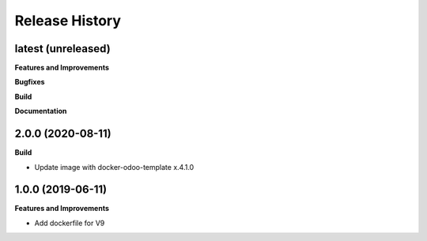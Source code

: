 Release History
---------------

latest (unreleased)
+++++++++++++++++++

**Features and Improvements**

**Bugfixes**

**Build**

**Documentation**

2.0.0 (2020-08-11)
+++++++++++++++++++

**Build**

* Update image with docker-odoo-template x.4.1.0


1.0.0 (2019-06-11)
+++++++++++++++++++

**Features and Improvements**

* Add dockerfile for V9

